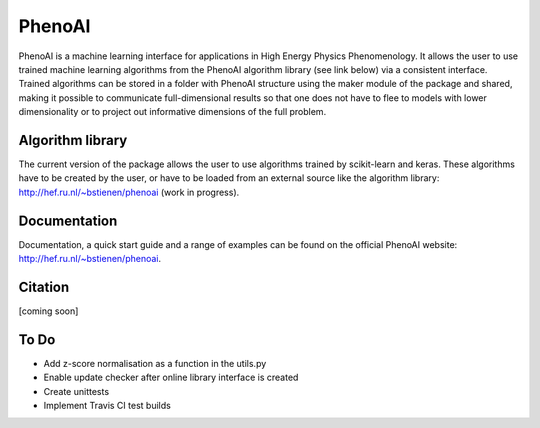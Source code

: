PhenoAI
=======

PhenoAI is a machine learning interface for applications in High Energy
Physics Phenomenology. It allows the user to use trained machine learning
algorithms from the PhenoAI algorithm library (see link below) via a consistent
interface. Trained algorithms can be stored in a folder with PhenoAI structure
using the maker module of the package and shared, making it possible to
communicate full-dimensional results so that one does not have to flee to
models with lower dimensionality or to project out informative dimensions of
the full problem.

Algorithm library
-----------------

The current version of the package allows the user to use algorithms trained by
scikit-learn and keras. These algorithms have to be created by the user, or
have to be loaded from an external source like the algorithm library:
http://hef.ru.nl/~bstienen/phenoai (work in progress).

Documentation
-------------

Documentation, a quick start guide and a range of examples can be found on the
official PhenoAI website: http://hef.ru.nl/~bstienen/phenoai.

Citation
--------

[coming soon]

To Do
-----

- Add z-score normalisation as a function in the utils.py
- Enable update checker after online library interface is created
- Create unittests
- Implement Travis CI test builds